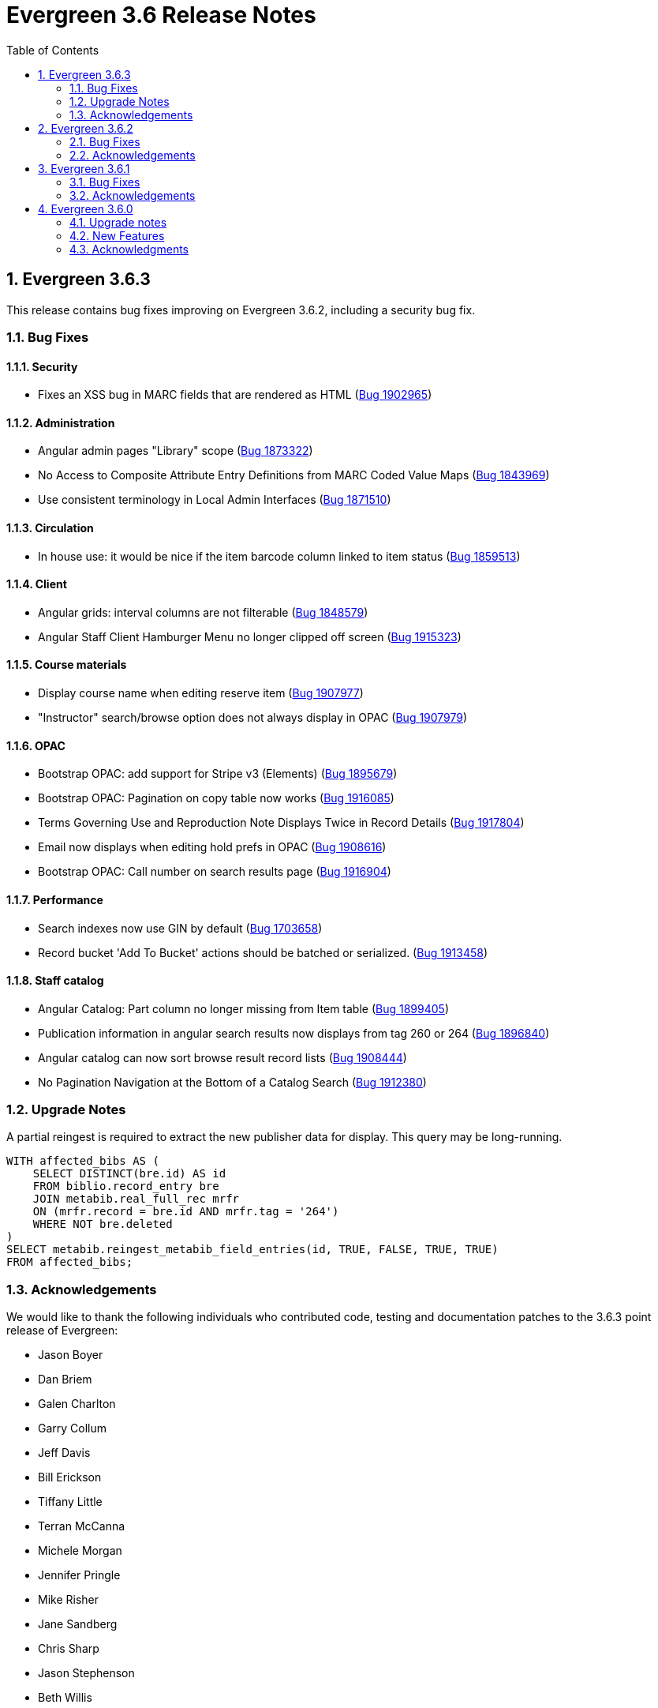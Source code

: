 = Evergreen 3.6 Release Notes =
:toc:
:numbered:

== Evergreen  3.6.3 ==

This release contains bug fixes improving on Evergreen 3.6.2,
including a security bug fix.

=== Bug Fixes ===

==== Security ====

* Fixes an XSS bug in MARC fields that are rendered as HTML (https://bugs.launchpad.net/bugs/1902965[Bug 1902965])


==== Administration ====

* Angular admin pages "Library" scope (https://bugs.launchpad.net/bugs/1873322[Bug 1873322])
* No Access to Composite Attribute Entry Definitions from MARC Coded Value Maps (https://bugs.launchpad.net/bugs/1843969[Bug 1843969])
* Use consistent terminology in Local Admin Interfaces (https://bugs.launchpad.net/bugs/1871510[Bug 1871510])


==== Circulation ====

* In house use: it would be nice if the item barcode column linked to item status (https://bugs.launchpad.net/bugs/1859513[Bug 1859513])

==== Client ====

* Angular grids: interval columns are not filterable (https://bugs.launchpad.net/bugs/1848579[Bug 1848579])
* Angular Staff Client Hamburger Menu no longer clipped off screen (https://bugs.launchpad.net/bugs/1915323[Bug 1915323])

==== Course materials ====

* Display course name when editing reserve item (https://bugs.launchpad.net/bugs/1907977[Bug 1907977])
* "Instructor" search/browse option does not always display in OPAC (https://bugs.launchpad.net/bugs/1907979[Bug 1907979])

==== OPAC ====

* Bootstrap OPAC: add support for Stripe v3 (Elements) (https://bugs.launchpad.net/bugs/1895679[Bug 1895679])
* Bootstrap OPAC: Pagination on copy table now works (https://bugs.launchpad.net/bugs/1916085[Bug 1916085])
* Terms Governing Use and Reproduction Note Displays Twice in Record Details (https://bugs.launchpad.net/bugs/1917804[Bug 1917804])
* Email now displays when editing hold prefs in OPAC (https://bugs.launchpad.net/bugs/1908616[Bug 1908616])
* Bootstrap OPAC:  Call number on search results page (https://bugs.launchpad.net/bugs/1916904[Bug 1916904])

==== Performance ====

* Search indexes now use GIN by default (https://bugs.launchpad.net/bugs/1703658[Bug 1703658])
* Record bucket 'Add To Bucket' actions should be batched or serialized. (https://bugs.launchpad.net/bugs/1913458[Bug 1913458])

==== Staff catalog ====

* Angular Catalog: Part column no longer missing from Item table (https://bugs.launchpad.net/bugs/1899405[Bug 1899405])
* Publication information in angular search results now displays from tag 260 or 264 (https://bugs.launchpad.net/bugs/1896840[Bug 1896840])
* Angular catalog can now sort browse result record lists (https://bugs.launchpad.net/bugs/1908444[Bug 1908444])
* No Pagination Navigation at the Bottom of a Catalog Search (https://bugs.launchpad.net/bugs/1912380[Bug 1912380])

=== Upgrade Notes ===

A partial reingest is required to extract the new publisher data for display.
This query may be long-running.

[source,sql]
--------------------------------------------------------------------------
WITH affected_bibs AS (
    SELECT DISTINCT(bre.id) AS id
    FROM biblio.record_entry bre
    JOIN metabib.real_full_rec mrfr
    ON (mrfr.record = bre.id AND mrfr.tag = '264')
    WHERE NOT bre.deleted
)
SELECT metabib.reingest_metabib_field_entries(id, TRUE, FALSE, TRUE, TRUE)
FROM affected_bibs;
--------------------------------------------------------------------------



=== Acknowledgements ===

We would like to thank the following individuals who contributed code,
testing and documentation patches to the 3.6.3 point release of Evergreen:


* Jason Boyer
* Dan Briem
* Galen Charlton
* Garry Collum
* Jeff Davis
* Bill Erickson
* Tiffany Little
* Terran McCanna
* Michele Morgan
* Jennifer Pringle
* Mike Risher
* Jane Sandberg
* Chris Sharp
* Jason Stephenson
* Beth Willis

== Evergreen 3.6.2 ==


This release contains bug fixes improving on Evergreen 3.6.1,
including a security bug fix.

=== Bug Fixes ===

==== Security ====

* Fix an issue where `open-ils.pcrud` backends could crash with
a segmentation fault under certain conditions that could be invoked
by an external attacker, thus leading to a potential denial
of service attack.

==== Staff Interface ====
* Expert Search in the staff interface now respects the search library.
(https://bugs.launchpad.net/evergreen/+bug/1468132[Bug 1468132])
* The Items Out page is now less prone to cause `open-ils.actor` backend
exhaustion. It now also displays a progress bar while loading.
(https://bugs.launchpad.net/evergreen/+bug/1913811[Bug 1913811])
* Grids in the staff interface no longer require that a row
be selected in order to activate a grid action that doesn't
logically require that at least one row be selected.
(https://bugs.launchpad.net/evergreen/+bug/1670457[Bug 1670457])
* The display of total amounted billed, owed, and paid on the patron
Bills page now reflects just open bills with a non-zero balance, fixing
an issue where the totals could include paid billings for transactions
that are still open.
(https://bugs.launchpad.net/evergreen/+bug/1772955[Bug 1772955])
* The pending patron interface now respects the library setting whether
to set the patron's initial password to the last four digits of their
phone number.
(https://bugs.launchpad.net/evergreen/+bug/1887852[Bug 1887852])
* Several interfaces, including Mark Missing, adding patrons to a bucket
from a search, and applying a default item status now use batch
API calls for better efficiency.
(https://bugs.launchpad.net/evergreen/+bug/1896285[Bug 1896285])
* Fix an issue where the holdings editor would not close its window
when the Save & Exit button was clicked.
(https://bugs.launchpad.net/evergreen/+bug/1913219[Bug 1913219])
* Fix an issue where a double barcode scan could create a precat
item without giving the staff member the chance to review the
form before submitting it.
(https://bugs.launchpad.net/evergreen/+bug/1778522[Bug 1778522])
* Fix an issue preventing the staff interface from being used
on various Android and iOS devices.
(https://bugs.launchpad.net/evergreen/+bug/1901760[Bug 1901760])
* Fix an issue where the report editor could supply the wrong
kind of input for an aggregate filter.
(https://bugs.launchpad.net/evergreen/+bug/1858114[Bug 1858114])
* The staff interfaces now warns if the user attempts to delete
a bib record that has active holds on it.
(https://bugs.launchpad.net/evergreen/+bug/1398107[Bug 1398107])
* Expired staff accounts can no longer log into the staff interface
(https://bugs.launchpad.net/evergreen/+bug/1474029[Bug 1474029])
* Most Angular administration pages now include grid filters
(https://bugs.launchpad.net/evergreen/+bug/1846042[Bug 1846042])
* The grid header in most Angular admin interfaces is now sticky
(https://bugs.launchpad.net/evergreen/+bug/1855457[Bug 1855457])
* The Angular staff catalog now supports more easily placing multiple
holds on the same target
(https://bugs.launchpad.net/evergreen/+bug/1889128[Bug 1889128])
* The Angular staff catalog now respects the 'Not a Pickup Library'
setting
(https://bugs.launchpad.net/evergreen/+bug/1908743[Bug 1908743])
* Fix an issue where the staff catalog hold request form was not
registering a change of pickup library.
(https://bugs.launchpad.net/evergreen/+bug/1911031[Bug 1911031])
* In some cases, an upgraded database would fail to honor a request
to delete an item tag. This is now fixed.
(https://bugs.launchpad.net/evergreen/+bug/1786100[Bug 1786100])
* The order of fields in various staff interface record editing
forms has been improved.
(https://bugs.launchpad.net/evergreen/+bug/1857351[Bug 1857351])
* Fix an issue where the Angular MARC editor would sometimes fail
to display fields.
(https://bugs.launchpad.net/evergreen/+bug/1907115[Bug 1907115])
* Fix the retrieve last bib record feature in the Angular staff
catalog
(https://bugs.launchpad.net/evergreen/+bug/1907286[Bug 1907286])
* Improve the placement of the 'Add Materials' button in the Course
Material interface
(https://bugs.launchpad.net/evergreen/+bug/1907923[Bug 1907923])
* Catalog links in the line item manager now link to the Angular
staff catalog
(https://bugs.launchpad.net/evergreen/+bug/1908420[Bug 1908420])
* Fix an issue where MARC Batch Edit's Go button could be disabled
during a CSV file upload.
(https://bugs.launchpad.net/evergreen/+bug/1910409[Bug 1910409])
* Improve the labeling of publication date sort option in the
Angular staff catalog
(https://bugs.launchpad.net/evergreen/+bug/1908724[Bug 1908724])
* Fix sorting of the surveys administration grid.
(https://bugs.launchpad.net/evergreen/+bug/1908763[Bug 1908763])
* Saving a record created via 'Create New MARC Record' now directs
the user to the Angular staff catalog.
(https://bugs.launchpad.net/evergreen/+bug/1914630[Bug 1914630])
* Fix a couple typos.

==== Public Catalog ====

* Fix an issue where titles could run together when viewing a
carousel with a mobile browser.
(https://bugs.launchpad.net/evergreen/+bug/1868147[Bug 1868147])
* The order that items in a carousel display in is now more
predictable. For example, for 'Top Circulated Items' carousels,
the order is from most circulated to least circulated.
(https://bugs.launchpad.net/evergreen/+bug/1866406[Bug 1866406])
* Carousels no longer display deleted items.
(https://bugs.launchpad.net/evergreen/+bug/1836254[Bug 1836254])
* CGI parameters in the public catalog are now consistently forced
to be separated by ampersands rather than semicolons.
(https://bugs.launchpad.net/evergreen/+bug/1687545[Bug 1687545]) and
(https://bugs.launchpad.net/evergreen/+bug/1914116[Bug 1914116])

==== Public Catalog (Bootstrap theme) ====

* The Bootstrap public catalog now allows patrons to update
hold notification preferences.
(https://bugs.launchpad.net/evergreen/+bug/1902265[Bug 1902265])
* Fix an issue where email and phone number notification information
was not saved when placing a hold.
(https://bugs.launchpad.net/evergreen/+bug/1903424[Bug 1903424])
* Suspending a hold at the time of placement now works in the Bootstrap
public catalog.
(https://bugs.launchpad.net/evergreen/+bug/1903594[Bug 1903594])
* Add the Type filter to the Bootstrap public catalog's Advanced
Search page
(https://bugs.launchpad.net/evergreen/+bug/1908298[Bug 1908298])
* The Bootstrap public catalog now includes the record emailing
and printing enhancements added in 3.6.0.
(https://bugs.launchpad.net/evergreen/+bug/1895676[Bug 1895676])
* The Bootstrap public catalog is now implements course
materials search and display.
(https://bugs.launchpad.net/evergreen/+bug/1895678[Bug 1895678])
* Carousels in the Bootstrap public catalog now link to their titles.
(https://bugs.launchpad.net/evergreen/+bug/1908113[Bug 1908113])
* Fix an issue with saving list notes in the Bootstrap public catalog.
(https://bugs.launchpad.net/evergreen/+bug/1908766[Bug 1908766])
* The My Account circulation history display now includes the
title and author of loans of precat items.
(https://bugs.launchpad.net/evergreen/+bug/1910138[Bug 1910138])
* Fix an issue with adding a basket to an existing list.
(https://bugs.launchpad.net/evergreen/+bug/1907866[Bug 1907866])

==== Administration ====

* The EDI Webrick installer now works on Ubuntu 18.04
(https://bugs.launchpad.net/evergreen/+bug/1901900[Bug 1901900])

=== Acknowledgements ===

We would like to thank the following individuals who contributed code,
testing and documentation patches to the 3.6.1 point release of Evergreen:

* John Amundson
* Zavier Banks
* Jason Boyer
* Dan Briem
* Galen Charlton
* Garry Collum
* Jeff Davis
* Bill Erickson
* Ruth Frasur
* Blake Graham-Henderson
* Rogan Hamby
* Elaine Hardy
* Angela Kilsdonk
* Tiffany Little
* Terran McCanna
* Michele Morgan
* Jane Sandberg
* Mike Risher
* Mike Rylander
* Chris Sharp
* Jason Stephenson

== Evergreen 3.6.1 ==

This release contains bug fixes improving on Evergreen 3.6.0.

=== Bug Fixes ===

==== Administration ====

* Improves description of an org unit setting
(https://bugs.launchpad.net/evergreen/+bug/1325704[Bug 1325704])

==== Cataloging ====

* Fixes the journal title search in the Angular Staff Catalog
(https://bugs.launchpad.net/evergreen/+bug/1901038[Bug 1901038])

==== Circulation ====

* The Register Patron form can now set default password according to a patron's
phone number when the org setting "Patron: password from phone #" is TRUE
(https://bugs.launchpad.net/evergreen/+bug/1900184[Bug 1900184])
* Fixes an issue with the hold targeter
(https://bugs.launchpad.net/evergreen/+bug/1508208[Bug 1508208])
* Fixes an issue that prevents items from circulating when OpenSRF is installed
with non-default router names
(https://bugs.launchpad.net/evergreen/+bug/1904220[Bug 1904220])


==== Client ====

* Fixes an issue that caused a blank screen to appear
(https://bugs.launchpad.net/evergreen/+bug/1855737[Bug 1855737])


=== Acknowledgements ===

We would like to thank the following individuals who contributed code,
testing and documentation patches to the 3.6.1 point release of Evergreen:

* Jason Boyer
* Dan Briem
* Galen Charlton
* Garry Collum
* Bill Erickson
* Jason Etheridge
* Katie Greenleaf Martin
* Terran McCanna
* Mike Rylander
* Jane Sandberg
* Chris Sharp
* Remington Steed


== Evergreen 3.6.0 ==

=== Upgrade notes ===

This release adds a new OpenSRF service called `open-ils.courses`.
While strictly speaking this is an optional service and could be
omitted if you are not planning on using the new Course Materials
module, it is recommended that the service be run in case future
work bakes in an assumption that it will always be present.

This release also a new OpenSRF service, `open-ils.curbside`, which
must be enabled and registered with the public router for the
Curbside Pickup feature to function.

This release also includes a new experimental public catalog skin
based on the Bootstrap framework. Instructions for turning it on
can be found below.

This release adds a new Perl module dependency, `Config::General`.

This release adds two new rows to action_trigger.event_definition,
two into action_trigger.hook, and six into action_trigger.environment.

=== New Features ===

==== Acquisitions ====

===== Angular Acquisitions Search =====

The acquisitions search interfaces are now written in Angular
and provide a new centralized place for searching Line Items,
Purchase Orders, Invoices, and Selection Lists in the Acquisitions
module of Evergreen. The Acquisitions Search interface can be accessed
under Acquisitions -> General Search.

The search interface has four tabs for line item search, purchase order
search, invoices search, and selection list search.  Each tab
offers a search form allowing the user to select one or more
fields to search on. Each search tab stores a separate default search
that the user can update; for example, a user could have their
line item search default to showing all on-order line items from
a particular provider.

The grid that displays search results in each tab is filterable.

The line items and PO search interfaces allow the user to navigate to
linked POs, invoices, and so forth, but offers no direct actions. The
invoices search tab includes a 'Print Selected Invoices' action,
while the selection lists search tab offers actions to create,
clone, delete, and merge selection lists.

The Angular search page contains a link to the legacy Dojo search
interface if needed. The Dojo interface will be removed in a future
release of Evergreen.

The Angular search interface offers various usability improvements
over the Dojo interface, including:

* only the search operators that are relevant for a given field
  are displayed.
* search fields that are associated with controlled vocabularies
  will display drop-downs on the search form.
* results are sortable.
* the line item and PO state fields have been relabeled to "Status".
* greater than and less than are now available as search operators.
* publication date searches are more flexible.

As part of this feature, the stock permissions for the Acquisitions
and Acquisitions Administrator profiles have been expanded. In
particular, the Acquisitions Administrator profile can now be
more readily used to perform normal acquisitions work in addition
to configuring the acquisitions module.

===== Angular Providers Interface =====

The interfaces for searching for and managing Acquisitions provider
records have been rewritten in Angular. This rewrite includes the
following significant changes:

* The provider search interface is now available directly from the
  Acquisitions menu, supplementing its longstanding availability from
  the Acquisitions Administration page.
* The search interface is modeled after the patron interface, including
  a search form that can be hidden or displayed, a provider summary box,
  and a multi-tabbed interface for managing the provider itself.
* The grid displaying search results is filterable and sortable.
* The provider display tabs are
** Details, allowing the user to view, and if permitted, edit the base provider record.
** Addresses
** Contacts
** Attribute Definitions
** Holdings Definitions
** EDI
** Invoices, providing an interface for viewing the invoices associated with the provider.
** POs, providing an interface for viewing the purchase orders associated with the provider.
* The new interface makes it possible to edit contact addresses.
* The base provider record now has an optional primary contact field.
  Selecting a contact as the primary one is managed on the Contacts
  tab.  The primary contact, if set, is displayed on the provider
  summary box.

Interfaces that used to link to the Dojo provider interface now link
to the Angular one instead.

==== Administration ====


===== Changes to Autorenewal Action/Trigger Failure Reasons =====

Previously the "reason" field in the userdata for an Autorenewal
event would contain both the failure code and the description for
the failure event as a single string such as
"MAX_RENEWALS_REACHED : Circulation has no more renewals remaining."

Now the "reason" field will only contain the description of the issue
(Circulation has ...) while a new "textcode" field will contain the
event code (MAX_RENEWALS_REACHED) if administrators still want to
display it in template outputs.


===== EZProxy authentication =====

Evergreen can now provide CGI authentication for EZProxy.
To enable this, you will need to:

. Add a new User Activity Type to Evergreen for EZProxy CGI authentications.
. Add a new Remote Authentication Profile to Evergreen. You will probably want
to use `EZProxyCGI` as the name.
. Edit the `<Location /api/ezproxy>` stanza in Evergreen's eg_vhost configuration
file. In particular, you will need to allow access to from your EZProxy server,
fill in the base uri of your EZProxy server, and add a secret to the
_OILSRemoteAuthEZProxySecret_ variable.
. Restart Apache.
. Edit the EZProxy user.txt file.  You will likely want to add a stanza such
as the following:

.Sample user.txt stanza
----
::CGI=http://your-evergreen-catalog.com/api/ezproxy?url=^R
::Ticket
MD5 <same secret as in eg_vhost config>
Expired; Deny expiredticket.htm
/Ticket
----

When this feature is enabled, users will see an Evergreen-based login screen.
You may customize the look and feel of this login screen by editing the relevant
template toolkit files.

===== Matomo Support =====

Support for the open source web analytics platform Matomo is now
native to Evergreen. Support is on an org unit level so different
libraries can have separate or no analytics. Once you setup
a Matomo service you will need the URL and site ID. Typically
Matomo will give you a block of javascript you can insert into
web sites. One line will look like :

`var u="http://mylibrary.lib/matomo/";`

The full URL in the double quotes will be your URL.  Another line
will look like:

`_paq.push(['setSiteId', '1']);`

In this case the number 1 will be your site ID.

These are set by the Library Settings opac.analytics.matomo_url and
opac.analytics.matomo_id respectively.  A new permission,
MATOMO_UPDATE_SETTINGS, controls access to these.

===== "PatronAPI" authentication =====

Evergreen now supports the III "PatronAPI" scheme for authenticating
patrons and supplying some information about them.

To enable this, you will need to:

. Add a new User Activity Type to Evergreen for PatronAPI authentications.
. Add a new Remote Authentication Profile to Evergreen. You will probably want
to use `PatronAPI` as the name.
. Edit the `<Location /api/patronapi>` stanza in Evergreen's eg_vhost configuration
file. In particular, you will need to allow access to it from the server(s)
wanting to make PatronAPI requests, determine whether to enable the PatronAPI
"dump" feature, and specify whether users can be identified by username
or barcode.
. Restart Apache.
. Update the PatronAPI client to use https://your.evergreen.server/api/patronapi
  as its base URL.

Example PatronAPI URLs look something like this:

.PatronAPI URLs
----
# test a patron's PIN:
https://evergreen.example.org/api/patronapi/USERNAME/PASSWORD/pintest

# dump some information about the patron. Note that this
# does _not_ require the the patron's password be supplied.
https://evergreen.example.org/api/patronapi/USERNAME/dump
----

The responses for the `pintest` and `dump` actions are specified by
Template Toolkit templates under (e.g.) `/openils/var/templates/remoteauth`.


===== Preloaded Audio Icon and Search Format =====

A new search and icon format called Preloaded Audio now exists
that overlaps with the eAudio format.  If you want to exclude
the Preloaded Audio format from overlapping with eAudio
you can use the following SQL:

----
UPDATE config.composite_attr_entry_definition SET definition = '{"0":{"_attr":"item_type","_val":"i"},"1":[{"_attr":"item_form","_val":"o"},{"_attr":"item_form","_val":"s"}]}'
    WHERE coded_value IN (SELECT id FROM config.coded_value_map WHERE code = 'eaudio');
----

It is also recommended that you reingest your bibliographic records
to updated the fixed field indexes. You can accomplish this by running
the following query in your database:

----
SELECT metabib.reingest_record_attributes(source)
FROM metabib.record_attr_vector_list WHERE
(SELECT id FROM config.coded_value_map WHERE ctype = 'item_form' AND code = 'q') = ANY(vlist)
AND (SELECT id FROM config.coded_value_map WHERE ctype = 'item_type' AND code = 'i') = ANY(vlist);
----





==== API ====



===== Override Label for draw_field_label Patron Edit Fields =====

Evergreen developers may now specify a label for fields in
the patron registration/patron edit form (generated by
the draw_field_label macro). By default,
draw_field_label uses the label of supplied IDL field class.
Now a developer may supply an additional third parameter,
label_override, which overrides the default IDL-based label.
This would typically be done in the course of customizing
the web staff client template `circ/patron/t_edit.tt2`.




==== Architecture ====




===== New Action/Trigger reactor for 3rd party signaling =====

This new Action/Trigger reactor module allows an Evergreen administrator to
create event definitions that use HTTP (or HTTPS) to contact external services
and let them know that something has happened in Evergreen.

For instance, a discovery layer can be informed when a bib record is updated
or when a user's barcode changes.

====== Reactor Template Syntax ======

The new reactor module uses a template to define its behavior.  While the
template is processed by Template Toolkit, as with any A/T templates, its
output format is new to Evergreen.

The template should output data that can be parsed by the Config::General Perl
module.  See: https://metacpan.org/pod/Config::General

Top level settings should include the HTTP *method* and the *url*.

A block called *Headers* can be used to supply arbitrary HTTP headers.

A block called *Parameters* can be used to append CGI parameters to the URL,
most useful for GET form submission.  Repeated parameters are allowed.  If
this block is used, the URL should /not/ contain any parameters, use one or
the other.

A HEREDOC called *content* can be used with POST or PUT to send an arbitrary block
of content to the remote server.

If the requested URL requires Basic or Digest authentication, the template can
include top level configuration parameters to supply a *user*, *password*, *realm*,
and hostname:port *location*.

A default user agent string of "EvergreenReactor/1.0" is used when sending requests.
This can be overridden using the top level *agent* setting.

Here is an example template that could be used by a definition attached to the
*bib.edit* hook:

[source,conf]
----
method   post # Valid values are post, get, put, delete, head
url      https://example.com/api/incoming-update
agent    MySpecialAgent/0.1

user     updater
password uPd4t3StufF
realm    "Secret area"
location example.com:443

<Headers>
  Accept-Language en
</Headers>

<Parameters>
  type bib
  id   [% target.id %]
</Parameters>

content <<MARC
[% target.marc %]
MARC
----





===== Documentation Now Uses the Antora Toolchain =====

The core Evergreen documentation under the `docs/` subdirectory
has been changed to use Antora, a documentation site generator
for AsciiDoc. The result of this change is the ability to generate
documentation for the `docs.evergreen-ils.org` website that is
searchable, easier to maintain, and readily installable on a
local Evergreen site if desired.

For instructions on how to build the documentation, consult
the file `README.adoc` under the `docs` directory.




==== Cataloging ====



===== Manage Authorities Angular Port =====

The Cataloging -> Manage Authorities interface has been ported to Angular.

New functionality includes displaying additional authority data, like create
and edit dates, etc.  It's also possible to view the list of linked bib
records.




===== MARC Batch Edit UI Angular Port =====

The MARC Batch Edit interface has been ported to Angular.




===== Preloaded Audio Icon and Search Format =====

A new search and icon format called Preloaded Audio now exists
using the following atttributes: itemtype i, item form q.  This
overlaps with the eAudio format.  If you want to exclude
preloaded audio from eAudio there is a script in the Administration
notes to exclude it.




===== Item Status Allows Pasting a List of Barcodes in csv Format =====

The item status input box will now accept a string of barcodes, separated with commas, as well as a single barcode.


===== Fix For "Blank" (Empty String) TCN Source =====

Previously, it was possible for sparsely-populated MARC records to be
saved with a TCN Source of '' (the "empty string"), which caused the
901 $b subfield to be void of data, causing errors when exporting
MARC records to such third-party programs as Zotero.

A site that has been running without this patch for a long time might want to
check how many bib records they have with an empty tcn_source:

----
SELECT COUNT(*) FROM biblio.record_entry WHERE deleted IS FALSE AND tcn_source = '';
----

Sites can fix the problem by issuing UPDATE statements to set the 901$b to a value
like 'AUTOGEN' or 'Unknown'. They should probably do it per-record, however, to
avoid locking the table in a huge commit.


==== Circulation ====



===== Booking Capture is now in Angular =====


The interface to capture resources for booking
reservations has been re-implemented in Angular.
Other booking screens, such as Pick Up and
Manage Reservations, now include an option to
re-print capture slips.

System administrators can now edit the template
for booking capture slips in Administration ->
Server administration -> Print templates.





===== New Fields for AutorenewNotify Event Template =====


Two new fields, `auto_renewal_remaining`, and `total_renewal_remaining` have
been added to the AutorenewNotify action/trigger event code.  They will
report the number of autorenewals and regular renewals, respectively,
remaining on the new circulation if renewed, or on the old circulation
if not renewed.  This is provided as a convenience to avoid possibly
inaccurate math in the template.  You may access them in the template via
the `udata`:

----
Automatic Renewals Remaining: [% udata.auto_renewal_remaining %]
Total Renewals Remaining: [% udata.total_renewal_remaining %]
----





===== Course Materials Module =====

This version of Evergreen includes an optional course materials module.
Like course reserves modules in other library software, this module
makes reserves collections more discoverable and easier to manage.
The module also provides similar functionality for library electronic
resources and open educational resources, whether they have been
cataloged or not.

To enable the course materials module, go to Administration ->
Local Administration -> Library Settings Editor. Find the setting
called "Opt Org Unit into the Course Materials Module".  Set it to
True for the org units that want to use the module.

To use the course materials module effectively, staff will need a
new permission called _MANAGE_RESERVES_.  By default, circulation
administrators will receive this permission.

Staff members with the _MANAGE_RESERVES_ permission can create
courses, attach materials to them, attach users to them, and
archive them when they are no longer needed.

When associating physical materials from the catalog to a
course, staff members can choose temporary item attributes.
These attributes will last until the course is archived or
the item is detached from the course, whichever happens
first.

Staff can also choose to associate electronic resources from
the catalog (which must have a transcendent bib source or
a located URI).  They can also create a brief bib record
to attach to the course from within the course materials
module.

Staff members can attach users to the course.  These users
can have either a public role (e.g. instructor) or private
roles (e.g. student).  The public roles will be displayed
in the OPAC.


If the module is enabled, the OPAC will include a course search
and a course browse option.


Libraries may also want to use this module to manage their
displays.  Each display can be treated as a course, and staff
can attach the items they wish to display to the course along
with the temporary attributes (e.g. a shelving location called
"On display").  When the display is over, staff members can
archive the course.




===== Hopeless Holds Interface =====

A new interface under Local Administration has been added called
Hopeless Holds.  Using a new Hopeless Date field on hold requests,
this interface gives staff a way to resolve issues with hold
requests that may have become unfulfillable or "hopeless".

The Hopeless Date is set for a given request by the hold targeter
whenever the potential items list for the hold is empty, or when
all potential items have a copy status that has been designated
as Hopeless Prone (a new boolean field on Item Statuses).





===== In-house use now records workstations =====

Evergreen now records the workstation along with each
in-house use.  Staff can now run reports on which
workstation created which in-house use.




===== Option to Make Effective Date of Checkin Sticky =====

Adds a checkbox to the Checkin screen that will make the backdate effective until logout.




===== Purge User Preferred Names =====

The new, user preferred name fields are now set to NULL in the
database when a user account is purged via the staff client or using
the actor.usr_delete function in the database.

To clear the preferred name fields from records that have already been
purged, run the following SQL update:

[source,sql]
----
UPDATE actor.usr
SET pref_prefix = NULL,
    pref_first_given_name = NULL,
    pref_second_given_name = NULL,
    pref_family_name = NULL,
    pref_suffix = NULL,
    name_keywords = NULL
WHERE usrname ~ ('^' || id || '-PURGED')
AND NOT active
AND deleted
AND (
  pref_prefix IS NOT NULL OR
  pref_first_given_name IS NOT NULL OR
  pref_second_given_name IS NOT NULL OR
  pref_family_name IS NOT NULL OR
  pref_suffix IS NOT NULL OR
  name_keywords IS NOT NULL
);
----




===== Test Notification Method =====

Patrons and staff may request a test notification for a patron's default email address or SMS
number via the Patron Registration interface in the staff client or the OPAC preferences interface. The OPAC_LOGIN permissions are required to
request a notification. When a notification is sent, it will be sent to either the user's default email or default SMS number, depending on what was requested.

====== Upgrade Notes ======

This feature adds two new rows to action_trigger.event_definition, two into
action_trigger.hook, and six into action_trigger.environment.



===== Curbside Pickup =====

The Curbside Pickup feature in Evergreen provides an interface to help
facilitate contact-free pickup of library materials.  It provides a dedicated
interface in the staff client for library staff to track and manage curbside
pickup appointments and materials through the various stages of the process.
Staff can also schedule pickup appointments on behalf of patrons.  This feature
also allows patrons to schedule their own curbside pickup appointments in their
OPAC account, as well as inform the library when they have arrived and are
waiting for their materials.  

This is an extension of the existing holds functionality in Evergreen.  A hold
must be placed for an item to be eligible for curbside pickup.  After an item
has been captured for a hold and is available for pickup from the holds shelf,
a curbside pickup appointment can be scheduled to allow the materials to be
obtained in a contact-free transaction.

It can accommodate several different workflows depending on how the library
decides to implement curbside pickup services.  It can help library staff track and
checkout batches of items to be picked up curbside and help facilitate
communication between library staff and patrons.  It does not prescribe nor require a
specific workflow for curbside pickup.

It can be used alongside regular (i.e. inside the library) hold pickup.  Curbside pickup
can be an option offered patrons in addition to regular pickup or it can
be the primary pickup option depending on the library’s current service plan.

It assumes the library will have a staff member assigned to managing curbside
pickup throughout the day.

====== Library Settings ======

This feature adds the following library settings:

 * `circ.curbside`: whether to enable curbside appointments for
   picking up available hold requests. This defaults to off.
    
 * `circ.curbside.granularity`: interval between appointment slots. This
   defaults to 15 minutes.
 
 * `circ.curbside.max_concurrent`: how many appointments to permit per
   time slot.  This defaults to 10.

 * `circ.curbside.disable_patron_input`: if turned on, display scheduled
    and pending appointments in My Account in the public catalog but
    do not give the patron the ability to change them from My Account.
    This defaults to false, i.e., allowing patrons to modify appointments
    from My Account.

====== Notifications And Action Triggers ======

There are several new patron notice options related to curbside pickup.

When a patron’s holds are marked as ready for pickup in Evergreen, an email or
text/SMS notification can be sent to let them know that curbside pickup is an
option at their library.  This notice can be used to promote this service and
the default message will prompt patrons to log in to their OPAC account to
schedule an appointment or call the library to schedule an appointment.
Notice message is customizable.  The Trigger Event Definitions for this notice
are called:

 * Curbside offer Email notification, triggered by CurbsideSlot reactor on a
   definition attached to the hold available hook.
 * Curbside offer SMS notification, triggered by CurbsideSlot reactor on a
   definition attached to the hold available hook.

If a patron has scheduled a curbside pickup appointment, an email or text/SMS
notification can be sent to confirm the appointment.  It will also prompt them
to log into their account or call the library when they have arrived for their
pickup appointment.  The Trigger Event Definitions for this notice are called:

 * Curbside confirmation Email notification.
 * Curbside confirmation SMS notification.

Patrons can receive an email with a list of the items they checked out.  To
receive this notice patrons must have an email address associated with their
account and the option for “Email checkout receipts by default?” must be
selected in their account.  This is an existing notice in Evergreen that ties
in to the curbside pickup workflow.

There is another action trigger called “Trigger curbside offer events and
create a placeholder for the patron, where applicable”.  This action trigger
does not send a notice to patrons or staff.  It is a silent action behind the
scenes that initiates the curbside offer email or SMS notification described
above.  

====== Upgrade Notes ======

This feature adds a new OpenSRF service, `open-ils.curbside`, which must be
enabled and registered with the public router for the feature to function.

This feature adds no new staff permissions.



===== Allow Use of Adjusted Proximity for Age-protection =====

Introduces a new library setting to consult adjusted proximity for age-protected items at hold placement time.




==== Client ====



===== New Angular Staff Catalog Default =====

The experimental Angular staff catalog has been promoted to operate as the
default catalog in the browser staff client.  It will be used for all
catalog entry points, except for the menu entries for the traditional
catalog and any links within the traditional catalog.

====== Menu Changes ======

* Search -> 'Search The Catalog' now searches to new catalog.
* Cataloging -> 'Search The Catalog' now searches to new catalog.
* Cataloging -> 'Search The Catalog (Traditional)' searches the traditional
  TPAC-style catalog.
* Staff client splash page -> 'Search the catalog' inline form uses the
  new catalog.





===== Basket To Bucket Action Now Allows Adding To Shared Buckets =====

The Angular staff catalog's 'Add Basket to Bucket' action now
gives the user the option of adding the contents of the basket
to a shared bucket.


===== Angular catalog recall/force/part holds =====

The Angular staff catalog now has entry points for placing Recall,
Force, and Part-level holds.

For any item-level hold type, the user now has the option to cycle
between Item, Recall, and Force hold types.  The selected type affects
the full batch of holds.

For title-level holds, the user now has the option to select a part
as the hold target for each record in the list.  Part selection is
optional.


==== OPAC ====


===== New Bootstrap-based OPAC =====


This release includes a new experimental OPAC with a cleaner, more modern design.

To enable the new OPAC design, open the `/etc/apache2/eg_vhost.conf` file.

Find the following line:

----
PerlAddVar OILSWebTemplatePath "/openils/var/templates"
----

Add the following line directly below it:

----
PerlAddVar OILSWebTemplatePath "/openils/var/templates-bootstrap"
----

Be sure that, if you have any local customizations, that they are referenced below
this line.  This way, your customizations will still appear in the new OPAC design
(although they may need to be adjusted to better fit the new style).

You can also turn on the new OPAC for some virtual hosts only, by adding it to the
appropriate virtual host entry.  Be sure to reference the OILSWebTemplatePath for
the `templates-bootstrap` directory before referencing any local customizations
used by that virtual host.

To emphasize, the new OPAC skin is considered experimental for 3.6.x. There
are some discrepancies between its functionality and the functionality
present in the original "TPAC" skin. The Evergreen community aims to
resolve those discrepancies and make the Bootstrap skin become the default
OPAC for the Spring 2021 release (though the original TPAC skin will still
be available). Using the Bootstrap skin in production for 3.6 is at your own risk.




===== Enhanced Public Catalog Printing and Email =====

Evergreen now provides additional functionality for printing and emailing
bibliographic record and holdings information from the catalog, including
from an individual record or from a list or basket.

After selecting Print or Email, the user will be presented with a preview of
the printout or email, respectively.  From the preview users can chose to view
Brief or Full record information (Full includes holdings information) and how
records should be sorted (Author, Title, Publication Date).  Holdings
information can also be limited to a certain library.

Users can be required to log in to their OPAC account to send an email, or this
feature can be configured to allow sending an email without signing in to the
public catalog. If the option to allow emailing without signing in is enabled
(by turning on the new 'Allow record emailing without login' library setting),
user will be asked to solve an arithmetic CAPTCHA in order to send the email.

====== Administration ======

Two new interfaces have been added to Local Administration: Event Definition
Groups and Event Definition Group Members.  The Event Definition Groups defines
the various groups for Action Trigger Event Definitions -- currently Print
Record(s) or Email Record(s).  The Event Definition Group Members defines the
options within each group -- currently Brief or Full record information.

These two interfaces expose the infrastructure behind the new print and
email functionality and library staff will not need to make any changes to
these interfaces to use the existing print and email options.  The stock print
and email Action Trigger Event Definitions can be cloned and modified to
provide additional bibliographic format options.  After creating the custom
Event Definition, add it to the appropriate Event Definition Group (Print
Record or Email Record) and the new format will be available in the catalog.





===== Credit card payments using Stripe now on version 3 (Elements) =====

When Stripe payments are enabled, the public catalog will now
use version 3 of the Stripe client library, as well as its
Elements API for building the credit card form.  For
technical reasons, this more easily lends a site to PCI
compliance.

On the staff side, the credit card option is disabled for
Stripe, as that has not been implemented and in the past
would just give an error.




===== Improve Access to Library Info in OPAC =====

Adds the library's address, email, phone, and website link to the myopac patron account preferences page.




==== Reports ====



===== Combined Aged and Active Circulations Source Naming =====

A recent improvement to aid web client data retrieval
speed resulted in a new reports source that was named
nearly identically to a long-existing one, and both
were appearing in the "Core Sources" section of reports.
The newer source has been renamed for clarity and removed
from the core sources to prevent confusion:

 * "Combined Aged and Active Circulations" is now named "Combined Aged and Active Circulations (Slim Version)"
   and is removed from the Core Sources.
 * "Combined Aged and Active Circulations", which contains more linkages to other data sources, remains in the
   Core Sources list.




===== Reports Subtotals =====

Reports now allow group subtotals and grand totals.  By checking the
new "Calculate grouping subtotals" checkbox under "Output Options",
a new unlabeled row or column is created with the subtotals for each
grouping and an unlabeled grand total row or column.

This takes advantage of PostreSQL's built-in ROLLUP feature.  See the
PostgreSQL documentation for details:

https://www.postgresql.org/docs/9.6/queries-table-expressions.html#QUERIES-GROUPING-SETS

An example of a report that could use this new feature is
one based on the Circulation source with the following fields:

 * Circulation -> Checkout / Renewal Library -> Short (Policy) Name (Raw Data)
 * Circulation -> Checkout Date/Time (Year)
 * Circulation -> Shelving Location -> Name (Raw Data)
 * Circulation -> Circ ID (Count Distinct)

Turning on the "Calculate grouping subtotals" checkbox would make
the report show subtotals for each combination of
short name, checkout year, and shelving location name.




==== SIP ====



===== Allow Username in Patron ID =====

Evergreen now accepts a patron's username in the SIP2 Patron ID field
(AA) in addition to the barcode.  This modification is useful for
vendors, such as Overdrive, who can accept a user's username.
Additionally, it is easier for a patron to find and remember their
username over their barcode.

The new feature determines if the value in the Patron ID field is a
barcode or username by comparing the field value against the
`opac.barcode_regex` setting for the organizational unit of the logged
in SIP2 account as configured in the oils_sip.xml file.  This is
similar to what the OPAC does when a patron logs in.

This feature requires activation.  To activate, uncomment (or add) the
following line in the oils_sip.xml configuration file and change the
value from 'false' to 'true'.

[source,xml]
----
<option name='support_patron_username_login' value='true' />
----



=== Acknowledgments ===

The Evergreen project would like to acknowledge the following
organizations that commissioned developments in this release of
Evergreen:

* C/W MARS
* Equinox Open Library Initiative
* Evergreen Community Development Initiative
* Georgia Public Library Service
* Indiana State Library
* Linn-Benton Community College
* MassLNC
* NOBLE
* PaILS
* Treasure Valley Community College

We would also like to thank the following individuals who contributed
code, translations, documentation, patches, and tests to this release of
Evergreen:

* John Amundson
* Nelson Appell
* Zavier Banks
* a. bellenir
* Felicia Beaudry
* Jason Boyer
* Dan Briem
* Chris Burton
* Steven Callender
* Lisa Carlucci
* Galen Charlton
* Garry Collum
* Dawn Dale
* Jeff Davis
* Diane Disbro
* Bill Erickson
* Jason Etheridge
* Lynn Floyd
* Ruth Frasur
* Blake Graham-Henderson
* Rogan Hamby
* Elaine Hardy
* Kyle Huckins
* Angela Kilsdonk
* Owen Leonard
* Troy Leonard
* Shula Link
* Tiffany Little
* Mary Llewellyn
* Terran McCanna
* Gina Monti
* Christine Morgan
* Michele Morgan
* Andrea Buntz Neiman
* Jennifer Pringle
* Mike Risher
* Mike Rylander
* Jane Sandberg
* Dan Scott
* Chris Sharp
* Remington Steed
* Jason Stephenson
* Josh Stompro
* Dan Wells
* Jennifer Weston
* Beth Willis
* John Yorio

We also thank the following organizations whose employees contributed
patches:

* Ann Arbor District Library
* BC Libraries Cooperative
* Bibliomation
* Calvin College
* Catalyte
* C/W MARS
* Equinox Open Library Initiative
* Georgia Public Library Service
* Grand Rapids Public Library
* Greater Clark Hills Regional Library System
* Indiana State Library
* Kenton County Public Library
* King County Library System
* Laurentian University
* Linn-Benton Community College
* MOBIUS
* Niagara Falls Public Library
* NOBLE
* Scenic Regional Library
* Sigio
* Washington County (MO) Public Library
* Westchester Library System
* Zivot Design

We regret any omissions.  If a contributor has been inadvertently
missed, please open a bug at http://bugs.launchpad.net/evergreen/
with a correction.

